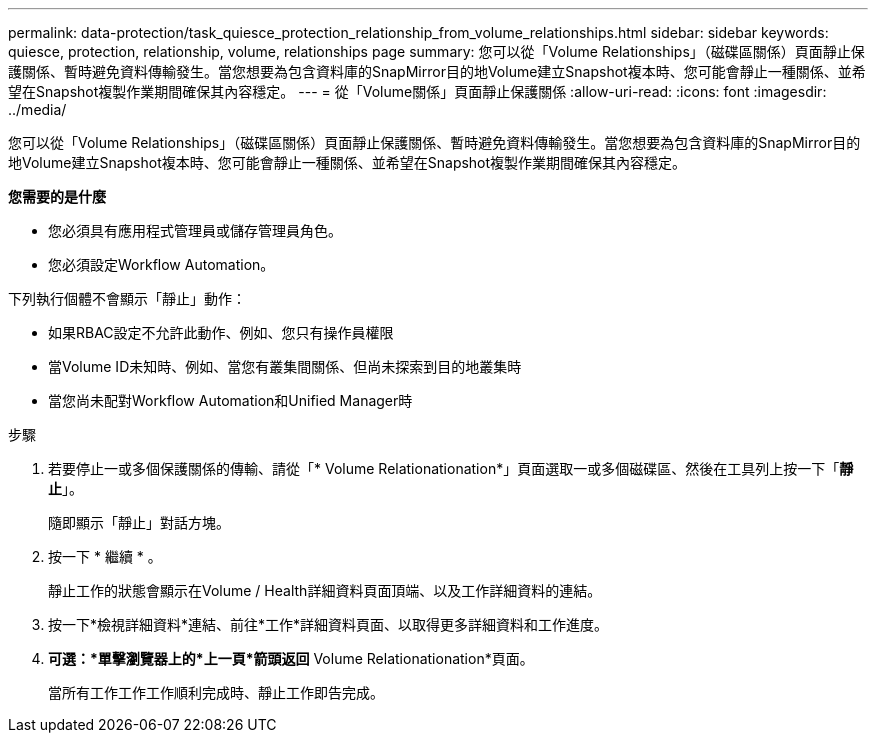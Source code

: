 ---
permalink: data-protection/task_quiesce_protection_relationship_from_volume_relationships.html 
sidebar: sidebar 
keywords: quiesce, protection, relationship, volume, relationships page 
summary: 您可以從「Volume Relationships」（磁碟區關係）頁面靜止保護關係、暫時避免資料傳輸發生。當您想要為包含資料庫的SnapMirror目的地Volume建立Snapshot複本時、您可能會靜止一種關係、並希望在Snapshot複製作業期間確保其內容穩定。 
---
= 從「Volume關係」頁面靜止保護關係
:allow-uri-read: 
:icons: font
:imagesdir: ../media/


[role="lead"]
您可以從「Volume Relationships」（磁碟區關係）頁面靜止保護關係、暫時避免資料傳輸發生。當您想要為包含資料庫的SnapMirror目的地Volume建立Snapshot複本時、您可能會靜止一種關係、並希望在Snapshot複製作業期間確保其內容穩定。

*您需要的是什麼*

* 您必須具有應用程式管理員或儲存管理員角色。
* 您必須設定Workflow Automation。


下列執行個體不會顯示「靜止」動作：

* 如果RBAC設定不允許此動作、例如、您只有操作員權限
* 當Volume ID未知時、例如、當您有叢集間關係、但尚未探索到目的地叢集時
* 當您尚未配對Workflow Automation和Unified Manager時


.步驟
. 若要停止一或多個保護關係的傳輸、請從「* Volume Relationationation*」頁面選取一或多個磁碟區、然後在工具列上按一下「*靜止*」。
+
隨即顯示「靜止」對話方塊。

. 按一下 * 繼續 * 。
+
靜止工作的狀態會顯示在Volume / Health詳細資料頁面頂端、以及工作詳細資料的連結。

. 按一下*檢視詳細資料*連結、前往*工作*詳細資料頁面、以取得更多詳細資料和工作進度。
. *可選：*單擊瀏覽器上的*上一頁*箭頭返回* Volume Relationationation*頁面。
+
當所有工作工作工作順利完成時、靜止工作即告完成。


